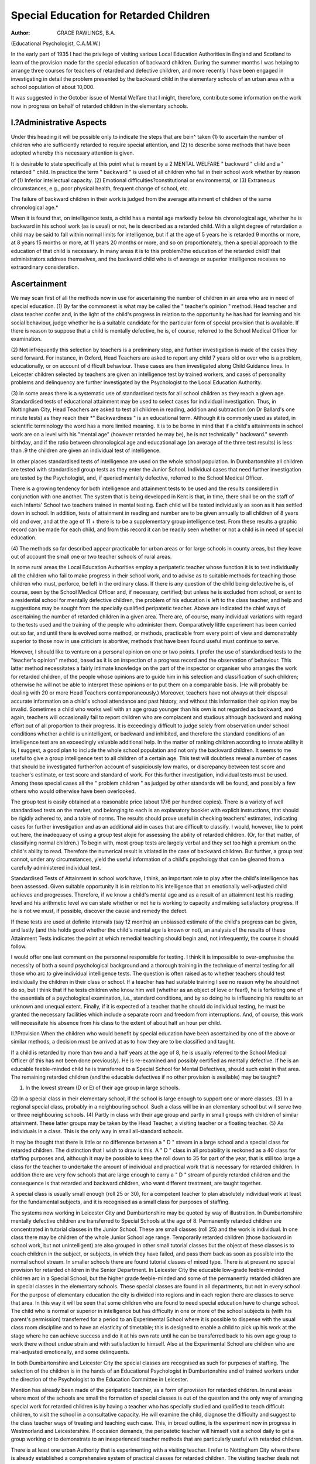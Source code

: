 Special Education for Retarded Children
=========================================

:Author: GRACE RAWLINGS, B.A.
(Educational Psychologist, C.A.M.W.)

In the early part of 1935 I had the privilege of visiting various Local
Education Authorities in England and Scotland to learn of the provision made
for the special education of backward children. During the summer months
I was helping to arrange three courses for teachers of retarded and defective
children, and more recently I have been engaged in investigating in detail
the problem presented by the backward child in the elementary schools of
an urban area with a school population of about 10,000.

It was suggested in the October issue of Mental Welfare that I might,
therefore, contribute some information on the work now in progress on
behalf of retarded children in the elementary schools.

I.?Administrative Aspects
--------------------------
Under this heading it will be possible only to indicate the steps that
are bein^ taken (1) to ascertain the number of children who are sufficiently
retarded to require special attention, and (2) to describe some methods that
have been adopted whereby this necessary attention is given.

It is desirable to state specifically at this point what is meant by a
2 MENTAL WELFARE
" backward " cliild and a " retarded " child. In practice the term " backward "
is used of all children who fail in their school work whether by reason of
(1) Inferior intellectual capacity.
(2) Emotional difficulties?constitutional or environmental, or
(3) Extraneous circumstances, e.g., poor physical health, frequent change
of school, etc.

The failure of backward children in their work is judged from the average
attainment of children of the same chronological age.*

When it is found that, on intelligence tests, a child has a mental age
markedly below his chronological age, whether he is backward in his school
work (as is usual) or not, he is described as a retarded child. With a slight
degree of retardation a child may be said to fall within normal limits for
intelligence, but if at the age of 5 years he is retarded 9 months or more, at
8 years 15 months or more, at 11 years 20 months or more, and so on proportionately, then a special approach to the education of that child is necessary.
In many areas it is to this problem?the education of the retarded child?
that administrators address themselves, and the backward child who is of
average or superior intelligence receives no extraordinary consideration.

Ascertainment
--------------
We may scan first of all the methods now in use for ascertaining the
number of children in an area who are in need of special education.
(1) By far the commonest is what may be called the " teacher's opinion "
method. Head teacher and class teacher confer and, in the light of the child's
progress in relation to the opportunity he has had for learning and his social
behaviour, judge whether he is a suitable candidate for the particular form of
special provision that is available. If there is reason to suppose that a child
is mentally defective, he is, of course, referred to the School Medical Officer
for examination.

(2) Not infrequently this selection by teachers is a preliminary step, and
further investigation is made of the cases they send forward. For instance,
in Oxford, Head Teachers are asked to report any child 7 years old or over
who is a problem, educationally, or on account of difficult behaviour. These
cases are then investigated along Child Guidance lines. In Leicester children
selected by teachers are given an intelligence test by trained workers, and
cases of personality problems and delinquency are further investigated by the
Psychologist to the Local Education Authority.

(3) In some areas there is a systematic use of standardised tests for all
school children as they reach a given age. Standardised tests of educational
attainment may be used to select cases for individual investigation. Thus,
in Nottingham City, Head Teachers are asked to test all children in reading,
addition and subtraction (on Dr Ballard's one minute tests) as they reach their
*" Backwardness " is an educational term. Although it is commonly used as stated, in scientific
terminology the word has a more limited meaning. It is to be borne in mind that if a child's attainments
in school work are on a level with his "mental age" (however retarded he may be), he is not
technically " backward."
seventh birthday, and if the ratio between chronological age and educational
age (an average of the three test results) is less than .9 the children are given
an individual test of intelligence.

In other places standardised tests of intelligence are used on the whole
school population. In Dumbartonshire all children are tested with standardised
group tests as they enter the Junior School. Individual cases that need further
investigation are tested by the Psychologist, and, if queried mentally defective,
referred to the School Medical Officer.

There is a growing tendency for both intelligence and attainment tests
to be used and the results considered in conjunction with one another. The
system that is being developed in Kent is that, in time, there shall be on
the staff of each Infants' School two teachers trained in mental testing. Each
child will be tested individually as soon as it has settled down in school. In
addition, tests of attainment in reading and number are to be given annually
to all children of 8 years old and over, and at the age of 11 + there is to be a
supplementary group intelligence test. From these results a graphic record
can be made for each child, and from this record it can be readily seen whether
or not a child is in need of special education.

(4) The methods so far described appear practicable for urban areas or
for large schools in county areas, but they leave out of account the small one
or two teacher schools of rural areas.

In some rural areas the Local Education Authorities employ a peripatetic
teacher whose function it is to test individually all the children who fail to
make progress in their school work, and to advise as to suitable methods for
teaching those children who must, perforce, be left in the ordinary class. If
there is any question of the child being defective he is, of course, seen by
the School Medical Officer and, if necessary, certified; but unless he is excluded
from school, or sent to a residential school for mentally defective children,
the problem of his education is left to the class teacher, and help and suggestions may be sought from the specially qualified peripatetic teacher.
Above are indicated the chief ways of ascertaining the number of retarded
children in a given area. There are, of course, many individual variations with
regard to the tests used and the training of the people who administer them.
Comparatively little experiment has been carried out so far, and until there is
evolved some method, or methods, practicable from every point of view and
demonstrably superior to those now in use criticism is abortive; methods that
have been found useful must continue to serve.

However, I should like to venture on a personal opinion on one or two
points. I prefer the use of standardised tests to the "teacher's opinion" method,
based as it is on inspection of a progress record and the observation of
behaviour. This latter method necessitates a fairly intimate knowledge on
the part of the inspector or organiser who arranges the work for retarded
children, of the people whose opinions are to guide him in his selection and
classification of such children; otherwise he will not be able to interpret these
opinions or to put them on a comparable basis. (He will probably be dealing
with 20 or more Head Teachers contemporaneously.) Moreover, teachers have
not always at their disposal accurate information on a child's school attendance and past history, and without this information their opinion may be
invalid. Sometimes a child who works well with an age group younger than
his own is not regarded as backward, and again, teachers will occasionally
fail to report children who are complacent and studious although backward
and making effort out of all proportion to their progress. It is exceedingly
difficult to judge solely from observation under school conditions whether
a child is unintelligent, or backward and inhibited, and therefore the standard
conditions of an intelligence test are an exceedingly valuable additional help.
In the matter of ranking children according to innate ability it is, I
suggest, a good plan to include the whole school population and not only
the backward children. It seems to me useful to give a group intelligence
test to all children of a certain age. This test will doubtless reveal a number
of cases that should be investigated further?on account of suspiciously low
marks, or discrepancy between test score and teacher's estimate, or test score
and standard of work. For this further investigation, individual tests must
be used. Among these special cases all the " problem children " as judged
by other standards will be found, and possibly a few others who would otherwise have been overlooked.

The group test is easily obtained at a reasonable price (about 17/6 per
hundred copies). There is a variety of well standardised tests on the market,
and belonging to each is an explanatory booklet with explicit instructions,
that should be rigidly adhered to, and a table of norms. The results should
prove useful in checking teachers' estimates, indicating cases for further investigation and as an additional aid in cases that are difficult to classify.
I would, however, like to point out here, the inadequacy of using a group
test alojie for assessing the ability of retarded children. (Or, for that matter,
of classifying normal children.) To begin with, most group tests are largely
verbal and they set too high a premium on the child's ability to read. Therefore the numerical result is vitiated in the case of backward children. But
further, a group test cannot, under any circumstances, yield the useful information of a child's psychology that can be gleaned from a carefully
administered individual test.

Standardised Tests of Attainment in school work have, I think, an
important role to play after the child's intelligence has been assessed. Given
suitable opportunity it is in relation to his intelligence that an emotionally
well-adjusted child achieves and progresses. Therefore, if we know a child's
mental age and as a result of an attainment test his reading level and his
arithmetic level we can state whether or not he is working to capacity and
making satisfactory progress. If he is not we must, if possible, discover the
cause and remedy the defect.

If these tests are used at definite intervals (say 12 months) an unbiassed
estimate of the child's progress can be given, and lastly (and this holds good
whether the child's mental age is known or not), an analysis of the results
of these Attainment Tests indicates the point at which remedial teaching
should begin and, not infrequently, the course it should follow.

I would offer one last comment on the personnel responsible for testing.
I think it is impossible to over-emphasise the necessity of both a sound
psychological background and a thorough training in the technique of mental
testing for all those who arc to give individual intelligence tests.
The question is often raised as to whether teachers should test individually
the children in their class or school. If a teacher has had suitable training
I see no reason why he should not do so, but I think that if he tests children
who know him well (whether as an object of love or fear!), he is forfeiting
one of the essentials of a psychological examination, i.e., standard conditions,
and by so doing he is influencing his results to an unknown and unequal extent.
Finally, if it is expected of a teacher that he should do individual testing, he
must be granted the necessary facilities which include a separate room and
freedom from interruptions. And, of course, this work will necessitate his
absence from his class to the extent of about half an hour per child.

II.?Provision
When the children who would benefit by special education have been
ascertained by one of the above or similar methods, a decision must be arrived
at as to how they are to be classified and taught.

If a child is retarded by more than two and a half years at the age of
8, he is usually referred to the School Medical Officer (if this has not been
done previously). He is re-examined and possibly certified as mentally
defective. If he is an educable feeble-minded child he is transferred to a
Special School for Mental Defectives, should such exist in that area. The
remaining retarded children (and the educable defectives if no other provision
is available) may be taught:?

(1) In the lowest stream (D or E) of their age group in large schools.
(2) In a special class in their elementary school, if the school is large
enough to support one or more classes.
(3) In a regional special class, probably in a neighbouring school. Such
a class will be in an elementary school but will serve two or three
neighbouring schools.
(4) Partly in class with their age group and partly in small groups with
children of similar attainment. These latter groups may be taken by
the Head Teacher, a visiting teacher or a floating teacher.
(5) As individuals in a class. This is the only way in small all-standard
schools.

It may be thought that there is little or no difference between a " D "
stream in a large school and a special class for retarded children. The
distinction that I wish to draw is this. A " D " class in all probability is
reckoned as a 40 class for staffing purposes and, although it may be possible
to keep the roll down to 35 for part of the year, that is still too large a class
for the teacher to undertake the amount of individual and practical work
that is necessary for retarded children. In addition there are very few schools
that are large enough to carry a " D " stream of purely retarded children and
the consequence is that retarded and backward children, who want different
treatment, are taught together.

A special class is usually small enough (roll 25 or 30), for a competent
teacher to plan absolutely individual work at least for the fundamental subjects,
and it is recognised as a small class for purposes of staffing.

The systems now working in Leicester City and Dumbartonshire may
be quoted by way of illustration. In Dumbartonshire mentally defective
children are transferred to Special Schools at the age of 8. Permanently
retarded children are concentrated in tutorial classes in the Junior School.
These are small classes (roll 25) and the work is individual. In one class
there may be children of the whole Junior School age range. Temporarily
retarded children (those backward in school work, but not unintelligent) are
also grouped in other small tutorial classes but the object of these classes is to
coach children in the subject, or subjects, in which they have failed, and
pass them back as soon as possible into the normal school stream. In smaller
schools there are found tutorial classes of mixed type. There is at present
no special provision for retarded children in the Senior Department.
In Leicester City the educable low-grade feeble-minded children arc in
a Special School, but the higher grade feeble-minded and some of the permanently retarded children are in special classes in the elementary schools.
These special classes are found in all departments, but not in every school.
For the purpose of elementary education the city is divided into regions and
in each region there are classes to serve that area. In this way it will be
seen that some children who are found to need special education have to
change school. The child who is normal or superior in intelligence but has
difficulty in one or more of the school subjects is (with his parent's permission)
transferred for a period to an Experimental School where it is possible to
dispense with the usual class room discipline and to have an elasticity of timetable; this is designed to enable a child to pick up his work at the stage
where he can achieve success and do it at his own rate until he can be transferred back to his own age group to work there without undue strain and
with satisfaction to himself. Also at the Experimental School are children
who are mal-adjusted emotionally, and some delinquents.

In both Dumbartonshire and Leicester City the special classes are
recognised as such for purposes of staffing. The selection of the children
is in the hands of an Educational Psychologist in Dumbartonshire and of
trained workers under the direction of the Psychologist to the Education
Committee in Leicester.

Mention has already been made of the peripatetic teacher, as a form
of provision for retarded children. In rural areas where most of the schools
are small the formation of special classes is out of the question and the only
way of arranging special work for retarded children is by having a teacher
who has specially studied and qualified to teach difficult children, to visit
the school in a consultative capacity. He will examine the child, diagnose
the difficulty and suggest to the class teacher ways of treating and teaching
each case. This, in broad outline, is the experiment now in progress in
Westmorland and Leicestershire. If occasion demands, the peripatetic teacher
will himself visit a school daily to get a group working or to demonstrate
to an inexperienced teacher methods that are particularly useful with retarded
children.

There is at least one urban Authority that is experimenting with a visiting
teacher. I refer to Nottingham City where there is already established a
comprehensive system of practical classes for retarded children. The visiting
teacher deals not with retarded but with backward children, and teaches only
reading and number. She visits selected schools in different areas of the
city and children attend at that school for short lessons. Each child receives
the equivalent of three half hours tuition a week, and may attend alone or
with a small group. The teacher has special qualifications and experience
and her equipment for the work includes a knowledge of child psychology
and training in remedial teaching.

Under Local Education Authorities where there is no organised provision
for retarded children there are often found excellent classes in individual
schools, but it is difficult to arrange any continuity of work, and sometimes,
owing to the exigencies of staffing, such classes are short lived. Similarly, at
the beginning of the school year there may be a floating teacher who can take
groups of backward or retarded children for special tuition. But by Christmas
or Easter the number of children on roll may have decreased and the supernumerary may be withdrawn. If such is the case, it is almost inevitable that
this valuable group work will come to an end, and, of course, in fairness to
the staff and to the other pupils classes should not be made abnormally large
in order that tutorial groups may be continued.

I have met and corresponded with scores of teachers who are in charge
of these isolated classes. I have also visited many such classes, and without a
doubt very valuable work is being carried out in many of them. The teacher
in charge has usually volunteered for the task and has a very real interest in
it, besides possessing originality and ingenuity, a good capacity for hard work
and, in many cases a lively understanding of what is suitable and necessary
in the education of retarded children. These individual experiments are much
to be appreciated and admired although it is deplorable that much of this
useful work is wasted, for indeed the time and energy of both teacher and
pupils is, in part, wasted if a promising experiment is arbitrarily discontinued
because the school numbers go down, or if it is stifled almost out of existence
because of the influx to the class of some 10 or 15 extra children. The value
of special class work may be reduced if there is a break in its continuity either
in the way indicated above or on account of there being no other special class
in the department from which, or to which, the child is moving.

Another way in which a great part of the value of this work may be lost
is through the lack of adequate record keeping. One hears sometimes, by word
of mouth, of interesting educational experiments that have bearing on the
retarded child. One day there comes an opportunity of visiting the school
where such an experiment is being tried, but on arrival there is nothing to be
seen of it because Mr. or Miss X has left, and the scheme has been dropped or
the class disbanded because nobody else had the knowledge or enthusiasm to
carry it on. Such an occurrence is not uncommon and it shows how much is
left to the initiative of individual teachers.

This absence of records implies no criticism of the teacher. In all
probability he has had his time fully occupied without thought of record keeping. And often these teachers are modest people who under-estimate the
value of their own experiments. It is, however, an indication that administrators and organisers of elementary education are not yet fully cognisant of
the necessity for intensive research before the most suitable methods and
curricula for retarded children can be discovered.

Practical Aspects
------------------
i. Curricula for Retarded Children
Personal experience, together with discussion and correspondence with
many teachers, has revealed the fact that, where the organisation of special
classes for retarded children is impracticable, effort is, in many places, being
made to draw up for the " C " or " D " stream curricula that are suited to
the needs of children with inferior intelligence.
The recommendations summarised below may be regarded as embodying
the suggestions of those who are actually engaged in teaching retarded
children: ?

(1) That the attainment in English and Arithmetic expected from a
retarded Senior on leaving school should be limited to the level reached by
an average child in Standard III or IV (10 year level).

(2) That a great part of the skill in Reading and Number should be
acquired during the Junior School period, thus allowing for a late beginning,
and leaving for the Senior School period the applications and uses of these
skills that require more mature reasoning. (Some of the more elementary
applications will, of course, be used in the Junior School for practical
purposes.)

(3) That History and Geography should not be included in the time-table
as such, but suitable facts under the heading of General Knowledge, should
be introduced through conversations and lessons on topical events and everyday science. The subjects would then be dealt with as they come within the
purview of the child's experience. They thus become more meaningful to
the child and easier to understand.

(4) That every effort should be made, and every means at the command
of the teacher used, to increase the responsiveness of retarded children and to
stimulate their interest in their own surroundings and experience.
(5) That plenty of time should be allotted to expressive work and as much
freedom as possible allowed in the choice of media of expression.
(6) That the amount of written work should be drastically reduced, and
that the children should spend much time in doing things and making things.
I do not think that it is possible to be dogmatic about the detail of
curricula for retarded children. There is urgent need for further experiment.
ii. Method

I do not propose here to discuss specific methods, but rather to give a few
general suggestions that have proved helpful. First, the child's own emotional
attitude to his work is of far greater importance than particular methods of
approach. We hear frequently nowadays about a " sense of failure," and I
have found it real enough to be observed in a large number of retarded children
who have been trying to make their way in a class of children their own
age. The teacher of a special class or of any retarded child should try to
appreciate the psychological significance of this " sense of failure," and modify
his teaching so that it would be better named " remedial treatment." He
must find out exactly what the child can do and ensure that he succeeds in
it; the time given to lessons must at first be arranged so that the child stops
while he is still succeeding and wanting to do more, and a careful eye must
be kept on the grading of all work so as to avoid introducing a sudden difficulty,
and so on.

When this all-important step of gaining the child's co-operation has been
achieved, then we can consider "methods." This matter, too, I have discussed with many teachers, and the following points summarise their joint
findings.
(a) Methods of teaching should be practical. For instance, in the teaching of Arithmetic, concrete aids must be retained until the child himself
relinquishes them. There must be ample demonstration, and application and
practice of every item learned.
(b) There should be, as far as possible, continuity of method. For
example, avoid teaching a child subtraction by equal additions when he has
half mastered decomposition. Change in teaching method is a serious matter
for a normally intelligent child and may be the cause of a long period of backwardness. In the case of the retarded child it can give rise to even greater
difficulty.
(c) The lesson period should be short at first, because retarded children
often lack concentration and frequent change helps to hold their interest and
to encourage renewed effort and, thereby, to develop concentration.
Conclusions
I was particularly asked to include some recommendations in this article,
but I think that any recommendations I could make are included in the
conclusions which may be drawn from the practical experience of many able
workers.
There is evidence to show that the experience of teachers working under
different conditions leads to some concurrence of opinion on the following
points: ?
(i) That the provision of special work for retarded children must
be recognised by the Local Education Authority before adequate and
efficient work can be carried out in the schools.
10 MENTAL WELFARE
Many Head Teachers complain that they have not sufficient stafT
to afford a class solely for retarded children, since this must be a small
class, or they say that their numbers make it impossible to devote one
room to a small class. On account of the difficulties of this kind in the way
of forming special classes Head Teachers concentrate rather on modifying
the curriculum of the " C " or " D " stream which includes the retarded
children.
(2) That it is useful to investigate as early and as fully as possible
the case of every child who is a problem at school, but that it is also
necessary to make a systematic survey of all children of an age level (not
before they are 8 years old and preferably before they are 11) by means
of intelligence tests and attainment tests.
(3) That the distinction made in some areas between backward and
retarded children is useful, but difficult from the point of view of
organisation.

The child of average or superior intelligence who is backward in
school work, but offers no other problem, may, and probably will, do
well after a period in an adjustment class. There will only be sufficient
children in one school to justify the formation of a class solely for such
cases in certain areas, e.g., new building estates where children have been
3 or 6 months out of school because of lack of school buildings, or where
children are drawn from many different areas and have been subjected
to different methods, or where there is a migratory population, etc.
(4) That there should be more definite appreciation of the fact that
special education for retarded children does not aim at bringing up their
level of achievement to what is normal or average for their chronological
age, but rather at providing means through which each child's personality
will be developed to its fullest extent.

(5) That with regard to the modifications needed in the organisation
of the various departments, in the Infants' Department where individual
methods are used, little modification should be made. Individual methods,
if intelligently used, are suitable for educating practically every retarded
child who can be retained in the elementary school system, i.e., the
backward, dull and educable feeble-minded. Special investigation should,
however, be made into the cases of children whom the teacher reports
as being conspicuously slower than the others in progress. This investigation could best be carried out by an Educational Psychologist who would
subsequently refer to the Notifying Officer any child whose exclusion
from school was considered desirable.

(6) In Junior Schools in all urban and thickly populated rural areas
provision can be made for special classes for retarded children if there is
a roll of 250 or over. These classes should be small with a maximum of
25 on the roll. Wherever possible, the class should be in charge of a
specially trained teacher having, in addition to a suitable personality,
knowledge of individual methods of Leaching and ability to adapt her
curricula and teaching to the needs of retarded children.

If the numbers of children and the geographical position of the
schools allow it, such classes can be made up of children from several
schools; thus finer classification according to the child's capacity for learning can be secured. The children to be drafted to these classes must be
selected objectively, by a properly qualified person.

(7) In Senior Schools small classes can be established as in the Junior
Schools, but the area from which children might be drawn could be
wider in the case of Seniors, if some form of transport were provided.
Inevitably an article of this kind raises many issues and some queries,
especially at the present time when, in the field of Education, work with
retarded children is rapidly becoming more widespread, and more popular
with the teaching profession. May I say in conclusion that it is only intended
to be a summary and a basis of discussion and that it is fully recognised to
be incomplete.

A Plea for the " Borderline " Child
In a survey of the mental condition of 703 children reported by head
teachers as being very markedly retarded in their school work, the Fifeshire
County Deputy Medical Officer to Schools Sub-Committee (Dr R. A. Krause),
refers to the important problem presented by the " borderline " child: ?
" It is with these cases," he says, " that most trouble is found socially.
These cases often seem to be like ordinary children and are treated not
infrequently as if they were normal. It is from them that so many of
our social misfits are recruited, and this is becoming more and more evident
as the result of inquiries, and the increasing difficulties in the labour
market."

" Is it wise that a boy or girl with a three-quarter brain or less should
be held as fully responsible as the ordinary average individual ? The nonrecognition of his retarded mental condition, and the lack of education
and training appropriate for his mental development, may lead to the
branding of such a case as criminal, and doing him a grave injustice. Quite
apart from the social aspect, it is of the utmost importance that these
borderline cases should be early recognised and not allowed to drift on,
or develop into an ' I don't care ' attitude to school matters."

" Because of the large number of such cases and their proximity to the
dull child, it will be obvious that these require a more careful and detailed
examination than is necessary with low-grade mental defectives, the more
so, as we must satisfy the parents who very often see nothing wrong with
their children, except that they are not very good at their lessons. . . . .
If we are to possess that knowledge of the very backward child, that is
educationally demanded nowadays, a much increased amount of time will
be necessary than has been given to this in the past."
